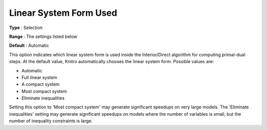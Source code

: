 .. _KNITRO_IP_-_Linear_System_Form_Used:


Linear System Form Used
=======================



**Type** :	Selection	

**Range** :	The settings listed below	

**Default** :	Automatic	



This option indicates which linear system form is used inside the Interior/Direct algorithm for computing primal-dual steps. At the default value, Knitro automatically chooses the linear system form. Possible values are:



*	Automatic
*	Full linear system
*	A compact system
*	Most compact system
*	Eliminate inequalities




Setting this option to 'Most compact system' may generate significant speedups on very large models. The 'Eliminate inequalities' setting may generate significant speedups on models where the number of variables is small, but the number of inequality constraints is large.

